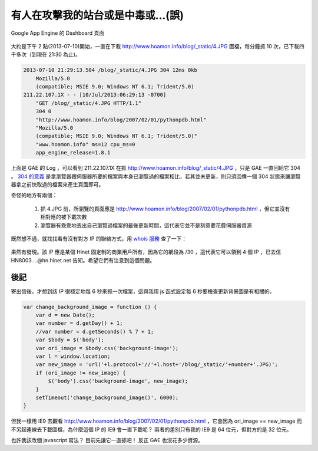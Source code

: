 有人在攻擊我的站台或是中毒或…(誤)
================================================================================

.. figure:: appengine.png
    :width: 600px
    :align: center
    
    Google App Engine 的 Dashboard 頁面
    
大約是下午 2 點(2013-07-10)開始，一直在下載 http://www.hoamon.info/blog/_static/4.JPG 圖檔，\
每分鐘抓 10 次，已下載四千多次（到現在 21:30 為止)。

.. more::

.. code-block:: ini

    2013-07-10 21:29:13.504 /blog/_static/4.JPG 304 12ms 0kb
        Mozilla/5.0
        (compatible; MSIE 9.0; Windows NT 6.1; Trident/5.0)
    211.22.107.1X - - [10/Jul/2013:06:29:13 -0700]
        "GET /blog/_static/4.JPG HTTP/1.1"
        304 0
        "http://www.hoamon.info/blog/2007/02/01/pythonpdb.html"
        "Mozilla/5.0
        (compatible; MSIE 9.0; Windows NT 6.1; Trident/5.0)"
        "www.hoamon.info" ms=12 cpu_ms=0
        app_engine_release=1.8.1 

上面是 GAE 的 Log ，可以看到 211.22.107.1X 在抓 http://www.hoamon.info/blog/_static/4.JPG ，\
只是 GAE 一直回給它 304 。 `304 的意義 <http://www.aceblue.cn/post/374.html>`_ \
是拿瀏覽器跟伺服器所要的檔案與本身已瀏覽過的檔案相比，若其並未更新，\
則只須回傳一個 304 狀態來讓瀏覽器拿之前快取過的檔案來產生頁面即可。
    
奇怪的地方有兩個：

    1. 抓 4.JPG 前，所瀏覽的頁面應是 http://www.hoamon.info/blog/2007/02/01/pythonpdb.html ，但它並沒有相對應的被下載次數
    #. 瀏覽器有乖乖地丟出自己瀏覽過檔案的最後更新時間，這代表它並不是刻意要花費伺服器資源
    
既然想不通，就找找看有沒有對方 IP 的聯絡方式，用 `whois 服務 <http://cqcounter.com/whois/>`_ 查了一下：

.. figure:: 211.22.107.1X.png
    :width: 600px
    :align: center

果然有發現。該 IP 應是某個 Hinet 固定制的商業用戶所有，因為它的網段為 /30 ，這代表它可以領到 4 個 IP ，\
已去信 HN8003....@hn.hinet.net 告知。希望它們有注意到這個問題。

後記
^^^^^^^^^^^^^^^^^^^^^^^^^^^^^^^^^^^^^^^^^^^^^^^^^^^^^^^^^^^^^^^^^^^^^^^^^^^^^^^^

寄出信後，才想到該 IP 很穩定地每 6 秒來抓一次檔案，這與我用 js 函式設定每 6 秒要檢查更新背景圖是有相關的。

.. code-block:: javascript

    var change_background_image = function () {
        var d = new Date();
        var number = d.getDay() + 1;
        //var number = d.getSeconds() % 7 + 1;
        var $body = $('body');
        var ori_image = $body.css('background-image');
        var l = window.location;
        var new_image = 'url('+l.protocol+'//'+l.host+'/blog/_static/'+number+'.JPG)';
        if (ori_image != new_image) {
            $('body').css('background-image', new_image);
        }
        setTimeout('change_background_image()', 6000);
    }

但我一樣用 IE9 去觀看 http://www.hoamon.info/blog/2007/02/01/pythonpdb.html ，\
它會因為 ori_image == new_image 而不另起連線去下載圖檔，為什麼這個 IP 的 IE9 會一直下載呢？ \
兩者的差別只有我的 IE9 是 64 位元，但對方的是 32 位元。

也許我該改個 javascript 寫法？ 目前先讓它一直抓吧！ 反正 GAE 也沒花多少資源。

.. author:: default
.. categories:: chinese
.. tags:: google app engine, hinet, javascript
.. comments::
